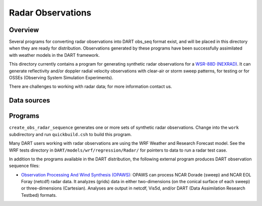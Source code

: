 Radar Observations
==================

Overview
--------

Several programs for converting radar observations into DART obs_seq format exist, and will be placed in this directory
when they are ready for distribution. Observations generated by these programs have been successfully assimilated with
weather models in the DART framework.

This directory currently contains a program for generating synthetic radar observations for a `WSR-88D
(NEXRAD) <http://en.wikipedia.org/wiki/WSR-88D>`__. It can generate reflectivity and/or doppler radial velocity
observations with clear-air or storm sweep patterns, for testing or for OSSEs (Observing System Simulation Experiments).

There are challenges to working with radar data; for more information contact us.

Data sources
------------

Programs
--------

``create_obs_radar_sequence`` generates one or more sets of synthetic radar observations. Change into the ``work``
subdirectory and run ``quickbuild.csh`` to build this program.

Many DART users working with radar observations are using the WRF Weather and Research Forecast model. See the WRF
tests directory in ``DART/models/wrf/regression/Radar/`` for pointers to data to run a radar test case.

In addition to the programs available in the DART distribution, the following external program produces DART observation
sequence files:

-  `Observation Processing And Wind Synthesis (OPAWS) <http://code.google.com/p/opaws/>`__: OPAWS can process NCAR
   Dorade (sweep) and NCAR EOL Foray (netcdf) radar data. It analyzes (grids) data in either two-dimensions (on the
   conical surface of each sweep) or three-dimensions (Cartesian). Analyses are output in netcdf, Vis5d, and/or DART
   (Data Assimilation Research Testbed) formats.
